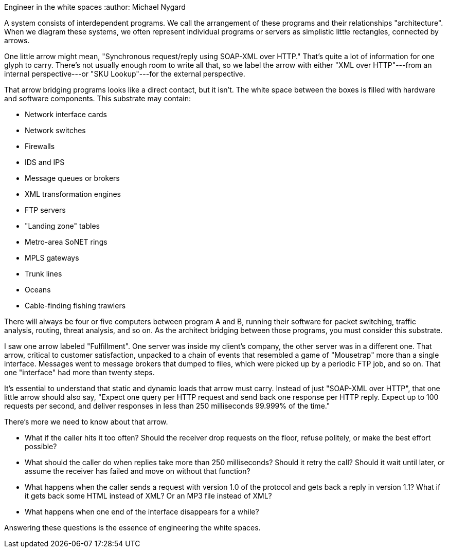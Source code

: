 ﻿Engineer in the white spaces
:author: Michael Nygard

A system consists of interdependent programs.
We call the arrangement of these programs and their relationships "architecture".
When we diagram these systems, we often represent individual programs or servers as simplistic little rectangles, connected by arrows.

One little arrow might mean, "Synchronous request/reply using SOAP-XML over HTTP."
That's quite a lot of information for one glyph to carry.
There's not usually enough room to write all that, so we label the arrow with either "XML over HTTP"---from an internal perspective---or "SKU Lookup"---for the external perspective.

That arrow bridging programs looks like a direct contact, but it isn't.
The white space between the boxes is filled with hardware and software components.
This substrate may contain:

* Network interface cards
* Network switches
* Firewalls
* IDS and IPS
* Message queues or brokers
* XML transformation engines
* FTP servers
* "Landing zone" tables
* Metro-area SoNET rings
* MPLS gateways
* Trunk lines
* Oceans
* Cable-finding fishing trawlers

There will always be four or five computers between program A and B, running their software for packet switching, traffic analysis, routing, threat analysis, and so on.
As the architect bridging between those programs, you must consider this substrate.

I saw one arrow labeled "Fulfillment".
One server was inside my client's company, the other server was in a different one.
That arrow, critical to customer satisfaction, unpacked to a chain of events that resembled a game of "Mousetrap" more than a single interface.
Messages went to message brokers that dumped to files, which were picked up by a periodic FTP job, and so on.
That one "interface" had more than twenty steps.

It's essential to understand that static and dynamic loads that arrow must carry.
Instead of just "SOAP-XML over HTTP", that one little arrow should also say, "Expect one query per HTTP request and send back one response per HTTP reply.
Expect up to 100 requests per second, and deliver responses in less than 250 milliseconds 99.999% of the time."

There's more we need to know about that arrow.

* What if the caller hits it too often?
  Should the receiver drop requests on the floor, refuse politely, or make the best effort possible?
* What should the caller do when replies take more than 250 milliseconds?
  Should it retry the call?
  Should it wait until later, or assume the receiver has failed and move on without that function?
* What happens when the caller sends a request with version 1.0 of the protocol and gets back a reply in version 1.1?
  What if it gets back some HTML instead of XML?
  Or an MP3 file instead of XML?
* What happens when one end of the interface disappears for a while?

Answering these questions is the essence of engineering the white spaces.
